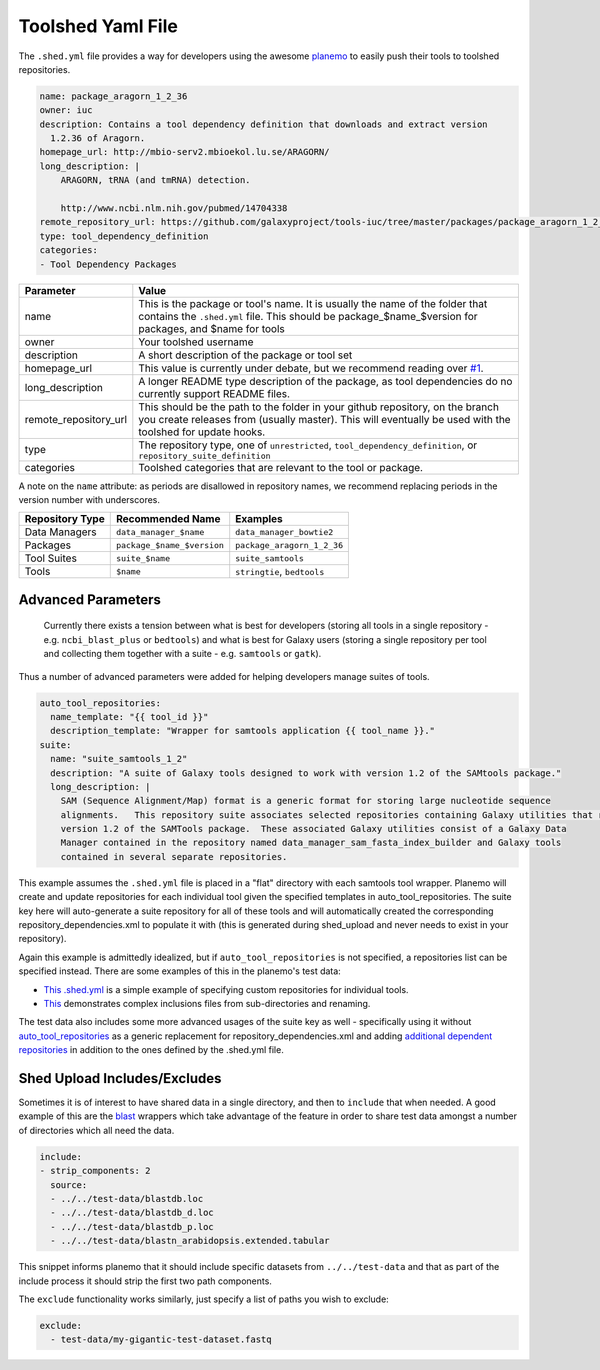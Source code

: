 Toolshed Yaml File
==================

The ``.shed.yml`` file provides a way for developers using the awesome `planemo
<https://github.com/galaxyproject/planemo/>`__ to easily push their tools to
toolshed repositories.

.. code:: yaml
    
    name: package_aragorn_1_2_36
    owner: iuc
    description: Contains a tool dependency definition that downloads and extract version
      1.2.36 of Aragorn.
    homepage_url: http://mbio-serv2.mbioekol.lu.se/ARAGORN/
    long_description: |
        ARAGORN, tRNA (and tmRNA) detection.

        http://www.ncbi.nlm.nih.gov/pubmed/14704338
    remote_repository_url: https://github.com/galaxyproject/tools-iuc/tree/master/packages/package_aragorn_1_2_36
    type: tool_dependency_definition
    categories:
    - Tool Dependency Packages


+-----------------------+--------------------------------------------------------------------------------------------------------------------------------------------------------------------------------------------+
| Parameter             | Value                                                                                                                                                                                      |
+=======================+============================================================================================================================================================================================+
| name                  | This is the package or tool's name. It is usually the name of the folder that contains the ``.shed.yml`` file. This should be package_$name_$version for packages, and $name for tools     |
+-----------------------+--------------------------------------------------------------------------------------------------------------------------------------------------------------------------------------------+
| owner                 | Your toolshed username                                                                                                                                                                     |
+-----------------------+--------------------------------------------------------------------------------------------------------------------------------------------------------------------------------------------+
| description           | A short description of the package or tool set                                                                                                                                             |
+-----------------------+--------------------------------------------------------------------------------------------------------------------------------------------------------------------------------------------+
| homepage_url          | This value is currently under debate, but we recommend reading over `#1 <https://github.com/galaxy-iuc/standards/issues/1>`__.                                                             |
+-----------------------+--------------------------------------------------------------------------------------------------------------------------------------------------------------------------------------------+
| long_description      | A longer README type description of the package, as tool dependencies do no currently support README files.                                                                                |
+-----------------------+--------------------------------------------------------------------------------------------------------------------------------------------------------------------------------------------+
| remote_repository_url | This should be the path to the folder in your github repository, on the branch you create releases from (usually master). This will eventually be used with the toolshed for update hooks. |
+-----------------------+--------------------------------------------------------------------------------------------------------------------------------------------------------------------------------------------+
| type                  | The repository type, one of ``unrestricted``, ``tool_dependency_definition``, or ``repository_suite_definition``                                                                           |
+-----------------------+--------------------------------------------------------------------------------------------------------------------------------------------------------------------------------------------+
| categories            | Toolshed categories that are relevant to the tool or package.                                                                                                                              |
+-----------------------+--------------------------------------------------------------------------------------------------------------------------------------------------------------------------------------------+

A note on the ``name`` attribute: as periods are disallowed in repository names, we recommend replacing periods in the version number with underscores.

+-----------------------+-----------------------------+-----------------------------+
| Repository Type       | Recommended Name            | Examples                    |
+=======================+=============================+=============================+
| Data Managers         | ``data_manager_$name``      | ``data_manager_bowtie2``    |
+-----------------------+-----------------------------+-----------------------------+
| Packages              | ``package_$name_$version``  | ``package_aragorn_1_2_36``  |
+-----------------------+-----------------------------+-----------------------------+
| Tool Suites           | ``suite_$name``             | ``suite_samtools``          |
+-----------------------+-----------------------------+-----------------------------+
| Tools                 | ``$name``                   | ``stringtie``, ``bedtools`` |
+-----------------------+-----------------------------+-----------------------------+

Advanced Parameters
-------------------

    Currently there exists a tension between what is best for developers (storing all tools in a
    single repository - e.g. ``ncbi_blast_plus`` or ``bedtools``) and what is best for Galaxy users (storing
    a single repository per tool and collecting them together with a suite - e.g. ``samtools`` or ``gatk``).

Thus a number of advanced parameters were added for helping developers manage suites of tools.

.. code:: yaml

    auto_tool_repositories:
      name_template: "{{ tool_id }}"
      description_template: "Wrapper for samtools application {{ tool_name }}."
    suite:
      name: "suite_samtools_1_2"
      description: "A suite of Galaxy tools designed to work with version 1.2 of the SAMtools package."
      long_description: |
        SAM (Sequence Alignment/Map) format is a generic format for storing large nucleotide sequence
        alignments.   This repository suite associates selected repositories containing Galaxy utilities that require
        version 1.2 of the SAMTools package.  These associated Galaxy utilities consist of a Galaxy Data
        Manager contained in the repository named data_manager_sam_fasta_index_builder and Galaxy tools
        contained in several separate repositories.

This example assumes the ``.shed.yml`` file is placed in a "flat" directory with each samtools tool
wrapper. Planemo will create and update repositories for each individual tool given the specified
templates in auto_tool_repositories. The suite key here will auto-generate a suite repository for
all of these tools and will automatically created the corresponding repository_dependencies.xml to
populate it with (this is generated during shed_upload and never needs to exist in your repository).

Again this example is admittedly idealized, but if ``auto_tool_repositories`` is
not specified, a repositories list can be specified instead. There are some
examples of this in the planemo's test data:

-  `This .shed.yml <https://github.com/galaxyproject/planemo/blob/master/tests/data/repos/multi_repos_flat_configured/.shed.yml>`__
   is a simple example of specifying custom repositories for individual tools.
-  `This <https://github.com/galaxyproject/planemo/blob/master/tests/data/repos/multi_repos_flat_configured_complex/.shed.yml>`__
   demonstrates complex inclusions files from sub-directories and renaming.

The test data also includes some more advanced usages of the suite key as well - specifically using
it without `auto_tool_repositories <https://github.com/galaxyproject/planemo/blob/master/tests/data/repos/suite_auto/.shed.yml>`__ 
as a generic replacement for repository_dependencies.xml and adding `additional dependent
repositories <https://github.com/galaxyproejct/planemo/blob/master/tests/data/repos/multi_repos_flat_flag_suite/.shed.yml>`__
in addition to the ones defined by the .shed.yml file.


Shed Upload Includes/Excludes
-----------------------------

Sometimes it is of interest to have shared data in a single directory, and then to ``include`` that
when needed. A good example of this are the `blast <https://github.com/peterjc/galaxy_blast/blob/master/tools/ncbi_blast_plus/.shed.yml>`__
wrappers which take advantage of the feature in order to share test data amongst a number of
directories which all need the data.

.. code:: yaml

    include:
    - strip_components: 2
      source:
      - ../../test-data/blastdb.loc
      - ../../test-data/blastdb_d.loc
      - ../../test-data/blastdb_p.loc
      - ../../test-data/blastn_arabidopsis.extended.tabular

This snippet informs planemo that it should include specific datasets from ``../../test-data`` and
that as part of the include process it should strip the first two path components.

The ``exclude`` functionality works similarly, just specify a list of paths you wish
to exclude:

.. code:: yaml

    exclude:
      - test-data/my-gigantic-test-dataset.fastq

